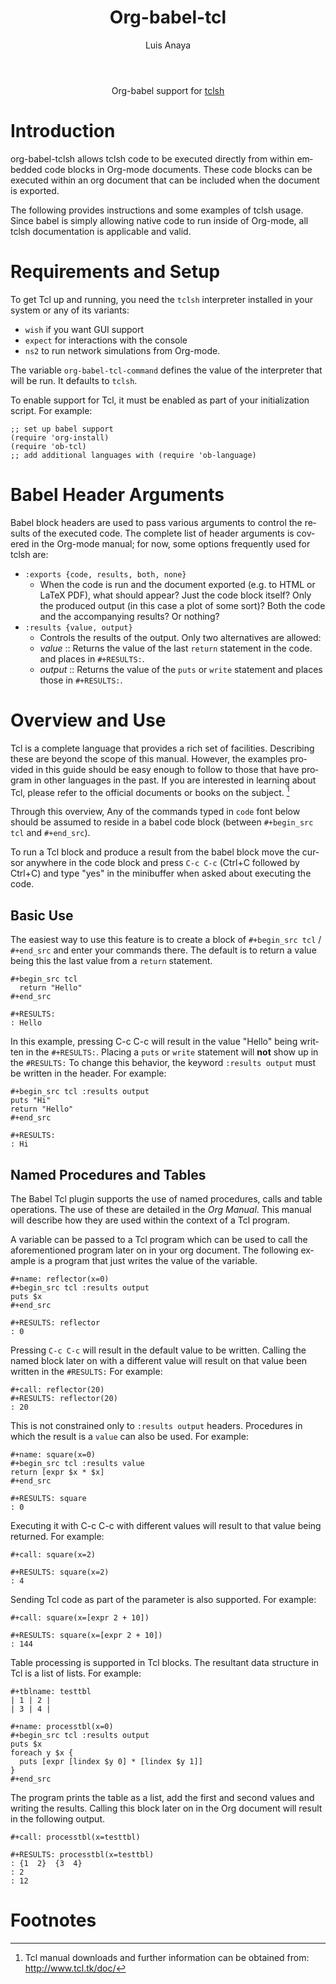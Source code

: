 #+OPTIONS:    H:3 num:nil toc:2 \n:nil @:t ::t |:t ^:{} -:t f:t *:t TeX:t LaTeX:t skip:nil d:(HIDE) tags:not-in-toc
#+STARTUP:    align fold nodlcheck hidestars oddeven lognotestate hideblocks
#+SEQ_TODO:   TODO(t) INPROGRESS(i) WAITING(w@) | DONE(d) CANCELED(c@)
#+TAGS:       Write(w) Update(u) Fix(f) Check(c) noexport(n)
#+TITLE:      Org-babel-tcl
#+AUTHOR:     Luis Anaya
#+EMAIL:      papoanaya[at]hotmail[dot]com
#+LANGUAGE:   en
#+STYLE:      <style type="text/css">#outline-container-introduction{ clear:both; }</style>
#+LINK_UP:    ../languages.html
#+LINK_HOME:  http://orgmode.org/worg/

#+begin_html
  <div id="subtitle" style="float: center; text-align: center;">
  <p>
  Org-babel support for
  <a href="http://www.tcl.tk/">tclsh</a>
  </p>
  </p>
  </div>
#+end_html

* Introduction
org-babel-tclsh allows tclsh code to be executed directly from
within embedded code blocks in Org-mode documents. These code blocks
can be executed within an org document that can be included when the
document is exported. 

The following provides instructions and some examples of tclsh
usage. Since babel is simply allowing native code to run inside of
Org-mode, all tclsh documentation is applicable and valid.

* Requirements and Setup
To get Tcl  up and running, you need the =tclsh= interpreter installed in your
system or any of its variants: 

  - =wish= if you want GUI support
  - =expect= for interactions with the console 
  - =ns2= to run network simulations from Org-mode. 

The variable =org-babel-tcl-command= defines the value of the
interpreter that will be run. It defaults to =tclsh=. 

To enable support for Tcl, it must be enabled as part of your
initialization script. For example: 

#+begin_example
;; set up babel support
(require 'org-install)
(require 'ob-tcl)
;; add additional languages with (require 'ob-language)
#+end_example

* Babel Header Arguments
Babel block headers are used to pass various arguments to control the
results of the executed code. The complete list of header arguments
is covered in the Org-mode manual; for now, some options frequently used for
tclsh are:
- =:exports {code, results, both, none}=
  - When the code is run and the document exported (e.g. to HTML or
    \LaTeX PDF), what should appear? Just the code block itself? Only
    the produced output (in this case a plot of some sort)? Both the
    code and the accompanying results? Or nothing?
- =:results {value, output}=
  - Controls the results of the output. Only two alternatives are
    allowed: 
  - /value/ :: Returns the value of the last =return= statement in the
               code. and places in =#+RESULTS:=. 
  - /output/ :: Returns the value of the =puts= or =write= statement and
                places those in =#+RESULTS:=. 
* Overview and Use
Tcl is a complete language that provides a rich set of
facilities. Describing these are beyond the scope of this
manual. However, the examples provided in this guide should 
be easy enough to follow to
those that have program in other languages in the past.  If you are
interested in learning about Tcl, please refer to the official documents
or books on the subject. [fn:1]

Through this overview, Any of the commands
typed in =code= font below should be assumed to reside in a babel
code block (between =#+begin_src tcl= and =#+end_src=).

To run a Tcl block  and produce a result from the babel block
move the cursor anywhere in the code
block and press =C-c C-c= (Ctrl+C followed by Ctrl+C) and type "yes"
in the minibuffer when asked about executing the code.

** Basic Use 
The easiest way to use this feature is to create a block of 
=#+begin_src tcl= / =#+end_src= and enter your commands there. The 
default is to return a value being this the last value from a =return=
statement. 

#+begin_example
#+begin_src tcl
  return "Hello"
#+end_src

#+RESULTS: 
: Hello
#+end_example

In this example, pressing C-c C-c will result in the value "Hello" being
written in the =#+RESULTS:=.  Placing a =puts= or =write= statement
will *not* show up in the =#RESULTS:= 
To change this behavior, the keyword
=:results output= must be written in the header. For example: 

#+begin_example
#+begin_src tcl :results output
puts "Hi"
return "Hello"
#+end_src 

#+RESULTS:
: Hi
#+end_example

** Named Procedures and Tables
The Babel Tcl plugin supports the use of named procedures, calls  and table
operations. The use of these are detailed in the /Org Manual/.  This
manual will describe how they are used within the context of a Tcl
program. 

A variable can be passed to a Tcl program which can be used to call the
aforementioned program later on in your org document.  The following
example is a program that just writes the value of the variable. 

#+begin_example
#+name: reflector(x=0)
#+begin_src tcl :results output
puts $x
#+end_src

#+RESULTS: reflector
: 0
#+end_example 

Pressing =C-c C-c= will result in the default value to be written. Calling
the named block later on with a different value will result on that
value been written in the =#RESULTS:= For example: 

#+begin_example
#+call: reflector(20)
#+RESULTS: reflector(20)
: 20
#+end_example

This is not constrained only to =:results output= headers. Procedures in
which the result is a =value= can also be used. For example: 

#+begin_example
#+name: square(x=0)
#+begin_src tcl :results value
return [expr $x * $x]
#+end_src

#+RESULTS: square
: 0
#+end_example

Executing it with C-c C-c with different values will result to that value being
returned. For example:

#+begin_example
#+call: square(x=2)

#+RESULTS: square(x=2)
: 4
#+end_example 

Sending Tcl code as part of the parameter is also supported. For
example: 

#+begin_example
#+call: square(x=[expr 2 + 10])

#+RESULTS: square(x=[expr 2 + 10])
: 144
#+end_example 

Table processing is supported in Tcl blocks. The resultant data
structure in  Tcl is a list of lists. For example: 


#+begin_example
#+tblname: testtbl
| 1 | 2 |
| 3 | 4 |

#+name: processtbl(x=0)
#+begin_src tcl :results output
puts $x
foreach y $x {
  puts [expr [lindex $y 0] * [lindex $y 1]]
}
#+end_src
#+end_example

The program prints the table as a list, add the first and second values and
writing the results. Calling this block later on in the Org document
will result in the following output.

#+begin_example
#+call: processtbl(x=testtbl)

#+RESULTS: processtbl(x=testtbl)
: {1  2}  {3  4}
: 2
: 12
#+end_example

* Footnotes

[fn:1] Tcl  manual downloads and further information can be obtained
from: [[http://www.tcl.tk/doc/]]
